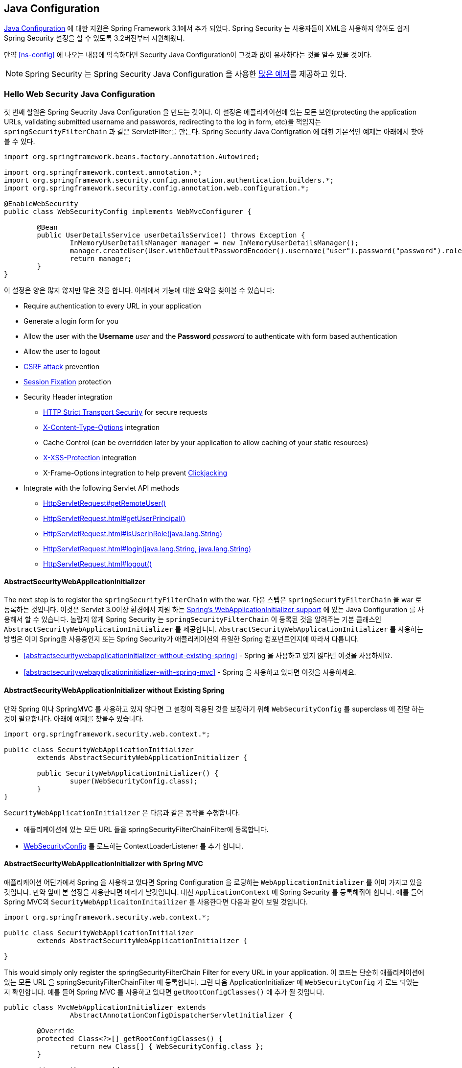 
[[jc]]
== Java Configuration

http://docs.spring.io/spring/docs/3.1.x/spring-framework-reference/html/beans.html#beans-java[Java Configuration] 에 대한 지원은 Spring Framework 3.1에서 추가 되었다.
Spring Security 는 사용자들이 XML을 사용하지 않아도 쉽게 Spring Security 설정을 할 수 있도록 3.2버전부터 지원해왔다.

만약 <<ns-config>> 에 나오는 내용에 익숙하다면 Security Java Configuration이 그것과 많이 유사하다는 것을 알수 있을 것이다.

NOTE: Spring Security 는 Spring Security Java Configuration 을 사용한 https://github.com/spring-projects/spring-security/tree/master/samples/javaconfig[많은 예제]를 제공하고 있다.

=== Hello Web Security Java Configuration

첫 번째 할일은 Spring Seucrity Java Configuration 을 만드는 것이다. 
이 설정은 애플리케이션에 있는 모든 보안(protecting the application URLs, validating submitted username and passwords, redirecting to the log in form, etc)을 책임지는 `springSecurityFilterChain` 과 같은 ServletFilter를 만든다.
Spring Security Java Configration 에 대한 기본적인 예제는 아래에서 찾아볼 수 있다. 

[[jc-hello-wsca]]
[source,java]
----
import org.springframework.beans.factory.annotation.Autowired;

import org.springframework.context.annotation.*;
import org.springframework.security.config.annotation.authentication.builders.*;
import org.springframework.security.config.annotation.web.configuration.*;

@EnableWebSecurity
public class WebSecurityConfig implements WebMvcConfigurer {

	@Bean
	public UserDetailsService userDetailsService() throws Exception {
		InMemoryUserDetailsManager manager = new InMemoryUserDetailsManager();
		manager.createUser(User.withDefaultPasswordEncoder().username("user").password("password").roles("USER").build());
		return manager;
	}
}
----

이 설정은 양은 많지 않지만 많은 것을 합니다.
아래에서 기능에 대한 요약을 찾아볼 수 있습니다:

* Require authentication to every URL in your application
* Generate a login form for you
* Allow the user with the *Username* _user_ and the *Password* _password_ to authenticate with form based authentication
* Allow the user to logout
* http://en.wikipedia.org/wiki/Cross-site_request_forgery[CSRF attack] prevention
* http://en.wikipedia.org/wiki/Session_fixation[Session Fixation] protection
* Security Header integration
** http://en.wikipedia.org/wiki/HTTP_Strict_Transport_Security[HTTP Strict Transport Security] for secure requests
** http://msdn.microsoft.com/en-us/library/ie/gg622941(v=vs.85).aspx[X-Content-Type-Options] integration
** Cache Control (can be overridden later by your application to allow caching of your static resources)
** http://msdn.microsoft.com/en-us/library/dd565647(v=vs.85).aspx[X-XSS-Protection] integration
** X-Frame-Options integration to help prevent http://en.wikipedia.org/wiki/Clickjacking[Clickjacking]
* Integrate with the following Servlet API methods
** http://docs.oracle.com/javaee/6/api/javax/servlet/http/HttpServletRequest.html#getRemoteUser()[HttpServletRequest#getRemoteUser()]
** http://docs.oracle.com/javaee/6/api/javax/servlet/http/HttpServletRequest.html#getUserPrincipal()[HttpServletRequest.html#getUserPrincipal()]
** http://docs.oracle.com/javaee/6/api/javax/servlet/http/HttpServletRequest.html#isUserInRole(java.lang.String)[HttpServletRequest.html#isUserInRole(java.lang.String)]
** http://docs.oracle.com/javaee/6/api/javax/servlet/http/HttpServletRequest.html#login(java.lang.String,%20java.lang.String)[HttpServletRequest.html#login(java.lang.String, java.lang.String)]
** http://docs.oracle.com/javaee/6/api/javax/servlet/http/HttpServletRequest.html#logout()[HttpServletRequest.html#logout()]

==== AbstractSecurityWebApplicationInitializer

The next step is to register the `springSecurityFilterChain` with the war.
다음 스텝은 `springSecurityFilterChain` 을 war 로 등록하는 것입니다.
이것은 Servlet 3.0이상 환경에서 지원 하는  http://docs.spring.io/spring/docs/3.2.x/spring-framework-reference/html/mvc.html#mvc-container-config[Spring's WebApplicationInitializer support] 에 있는 Java Configuration 를 사용해서 할 수 있습니다. 
놀랍지 않게 Spring Security 는 `springSecurityFilterChain` 이 등록된 것을 알려주는 기본 클래스인 `AbstractSecurityWebApplicationInitializer` 를 제공합니다. 
`AbstractSecurityWebApplicationInitializer` 를 사용하는 방법은 이미 Spring을 사용중인지 또는 Spring Security가 애플리케이션의 유일한 Spring 컴포넌트인지에 따라서 다릅니다. 

* <<abstractsecuritywebapplicationinitializer-without-existing-spring>> - Spring 을 사용하고 있지 않다면 이것을 사용하세요.
* <<abstractsecuritywebapplicationinitializer-with-spring-mvc>> - Spring 을 사용하고 있다면 이것을 사용하세요.

==== AbstractSecurityWebApplicationInitializer without Existing Spring

만약 Spring 이나 SpringMVC 를 사용하고 있지 않다면 그 설정이 적용된 것을 보장하기 위해 `WebSecurityConfig` 를 superclass 에 전달 하는 것이 필요합니다.
아래에 예제를 찾을수 있습니다.

[source,java]
----
import org.springframework.security.web.context.*;

public class SecurityWebApplicationInitializer
	extends AbstractSecurityWebApplicationInitializer {

	public SecurityWebApplicationInitializer() {
		super(WebSecurityConfig.class);
	}
}
----

`SecurityWebApplicationInitializer` 은 다음과 같은 동작을 수행합니다.

* 애플리케이션에 있는 모든 URL 들을 springSecurityFilterChainFilter에 등록합니다. 
* <<jc-hello-wsca,WebSecurityConfig>> 를 로드하는 ContextLoaderListener 를 추가 합니다. 

==== AbstractSecurityWebApplicationInitializer with Spring MVC

애플리케이션 어딘가에서 Spring 을 사용하고 있다면 Spring Configuration 을 로딩하는 `WebApplicationInitializer` 를 이미 가지고 있을것입니다.
만약 앞에 본 설정을 사용한다면 에러가 날것입니다. 
대신 `ApplicationContext` 에 Spring Security 를 등록해줘야 합니다. 
예를 들어 Spring MVC의 `SecurityWebApplicaitonInitailizer` 를 사용한다면 다음과 같이 보일 것입니다.

[source,java]
----
import org.springframework.security.web.context.*;

public class SecurityWebApplicationInitializer
	extends AbstractSecurityWebApplicationInitializer {

}
----

This would simply only register the springSecurityFilterChain Filter for every URL in your application.
이 코드는 단순히 애플리케이션에 있는 모든 URL 을 springSecurityFilterChainFilter 에 등록합니다.
그런 다음 ApplicationInitializer 에 `WebSecurityConfig` 가 로드 되었는지 확인합니다. 
예를 들어 Spring MVC 를 사용하고 있다면 `getRootConfigClasses()` 에 추가 될 것입니다.

[[message-web-application-inititializer-java]]
[source,java]
----
public class MvcWebApplicationInitializer extends
		AbstractAnnotationConfigDispatcherServletInitializer {

	@Override
	protected Class<?>[] getRootConfigClasses() {
		return new Class[] { WebSecurityConfig.class };
	}

	// ... other overrides ...
}
----

[[jc-httpsecurity]]
=== HttpSecurity

지금까지 <<jc-hello-wsca,WebSecurityConfig>> 는 사용자를 어떻게 인증하는지에 대한 정보만 담고 있었습니다. 
How does Spring Security know we want to support form based authentication? The reason for this is that the `WebSecurityConfigurerAdapter` provides a default configuration in the `configure(HttpSecurity http)` method that looks like:
Spring Security 모든 사용자에 대해서 인증을 요구한다는 것을 어떻게 알고 있을까요? Spring Security는 우리가 제공하는 폼 기반 인증을 어떻게 알고 있을까요? 
그 이유는 `WebSecurityConfigurerAdapter` 가 제공하는 아래와 같은 `configure(HttpSecurity http)` 메소드에 있는 기본 설정 때문입니다.

[source,java]
----
protected void configure(HttpSecurity http) throws Exception {
	http
		.authorizeRequests()
			.anyRequest().authenticated()
			.and()
		.formLogin()
			.and()
		.httpBasic();
}
----

위에 보이는 기본 설정은 다음과 같습니다. 

* 어플리케이션으로 요청되는 모든 request는 사용자에 대해서 인증을 받아야 한다. 
* 사용자는 폼 을 기반으로한 login 을 이용해서 인증을 받을 수 있다. 
* 사용자는 HTTP 기본 인증으로 인증을 받을 수 있다. 

이 설정은 XML Namespace 설정과 매우 비슷합니다. 

[source,xml]
----
<http>
	<intercept-url pattern="/**" access="authenticated"/>
	<form-login />
	<http-basic />
</http>
----

XML 의 닫는 태그와 동일한 형태의 Java Configuration 은 `and()` 메소드를 사용해서 표현 되며, 이 메소드는 상위 설정을 계속 할수 있도록 해줍니다.
코드를 읽어보면 그 자체가 의미가 통하게 됩니다.
나는 인증된 요청을 설정하고 싶습니다. 그리고 폼 로그인을 설정하고, HTTP 기본 인증을 설정하고 싶습니다.

[[jc-form]]
=== Java Configuration and Form Login
HTML 이나 JSP 파일에 대한 언급이 없었기 때문에 로그인 하라는 메시지가 표시되었을 때 로그인 폼이 어떻게 만들어졌는지 의문이 들었을 것입니다.
Spring Security 의 기본 설정은 로그인 페이지의 URL 을 명시적으로 설정하지 않습니다. 
따라서 Spring Security 는 활성화된 기능들과 로그인 서브밋을 할수 있는 URL에 대한 표준 값들, 로그인 후 사용자가 전송할 기본 대상 URL등을 기반으로 자동으로 로그인 페이지를 생성합니다.

자동으로 만들어진 로그인 페이지는 빠르게 시작하고 실행하기 편하지만 대부분의 어플리케이션들은 그들만의 로그인 페이지를 제공하기를 원할 것입니다.
그걸 위해서 아래와 같이 설정을 수정할 수 있습니다. 

[source,java]
----
protected void configure(HttpSecurity http) throws Exception {
	http
		.authorizeRequests()
			.anyRequest().authenticated()
			.and()
		.formLogin()
			.loginPage("/login") // <1>
			.permitAll();        // <2>
}
----

<1> 로그인 페이지의 특정 위치를 설정합니다.
<2> 로그인 페이지는 모든 사용자들(인증을 받지 않은 사용자들)이 접근할수 있어야 합니다.
`formLogin().permitAll()` 메소드는 form을 기반한 로그인 페이지와 연관된 모든 URL 에 대해서 모든 사용자가 접근할 수 있도록 합니다. 

이 설정을 사용해서 JSP 로 구현된 로그인 페이지에 대한 예제는 아래에서 찾아볼수 있습니다. 

NOTE: 아래 로그인 페이지는 현재 설정을 적용한 것입니다.
일부 기본 값들이 요구사항에 맞지 않다면 쉽게 설정을 수정할 수 있습니다.

[source,html]
----
<c:url value="/login" var="loginUrl"/>
<form action="${loginUrl}" method="post">       <1>
	<c:if test="${param.error != null}">        <2>
		<p>
			Invalid username and password.
		</p>
	</c:if>
	<c:if test="${param.logout != null}">       <3>
		<p>
			You have been logged out.
		</p>
	</c:if>
	<p>
		<label for="username">Username</label>
		<input type="text" id="username" name="username"/>	<4>
	</p>
	<p>
		<label for="password">Password</label>
		<input type="password" id="password" name="password"/>	<5>
	</p>
	<input type="hidden"                        <6>
		name="${_csrf.parameterName}"
		value="${_csrf.token}"/>
	<button type="submit" class="btn">Log in</button>
</form>
----

<1> `/login` URL 의 POST 메소드는 사용자 인증을 시도 합니다.
<2> 쿼리 파라메터에 `error` 가 있을 경우 인증은 실패 합니다.
<3> 쿼리 파라메터로 `logout` 이 있을 사용자는 성공적으로 로그 아웃이 됩니다.
<4> 사용자명은 HTTP 파라메터에 __username__ 이라는 이름으로 존재해야만 합니다. 
<5> 패스워드는 HTTP 파라메터에 __password__ 이라는 이름으로 존재해야만 합니다.
<6> 우리는 <<csrf-include-csrf-token>> 을 제공하고 있으며 좀 더 알기를 원한다면 <<csrf>> 섹션을 읽어봐야 합니다. 

[[jc-authorize-requests]]
=== Authorize Requests
예제에서는 오직 인증된 사용자만 필요하며 애플리케이션의 모든 URL 에 대해서 그렇게 하도록 처리했습니. 
`http.authorizeRequests()` 메소드에 여러 개의 하위 메소드를 추가해서 URL 에 대한 사용자 정의 요구사항을 지정할 수 있습니다. 

예시

[source,java]
----
protected void configure(HttpSecurity http) throws Exception {
	http
		.authorizeRequests()                                                                <1>
			.antMatchers("/resources/**", "/signup", "/about").permitAll()                  <2>
			.antMatchers("/admin/**").hasRole("ADMIN")                                      <3>
			.antMatchers("/db/**").access("hasRole('ADMIN') and hasRole('DBA')")            <4>
			.anyRequest().authenticated()                                                   <5>
			.and()
		// ...
		.formLogin();
}
----

<1> `http.authorizeRequests()` 메소드에 여러개의 하위 메소드들이 있는데 각가의 matcher 들은 우리가 정의한 순서대로 고려됩니다.
<2> 우리는 모든 사용자가 접근할수 있는 다양한 URL 패턴을 지정했습니다. 특별히, 모든 사용자는 "/resources/", "/signup", "/about" 로 시작하는 URL 에 접근할 수 있습니다. 
<3> "/admin/" 로 시작되는 모든 URL 은 "ROLE_ADMIN" 권한을 가지고 있는 사용자로 제한 됩니다. `hasRole` 메소드를 사용했기 때문에 접두어인 "ROLE_" 을 붙일 필요가 없습니다.
<4> "/db/" 로 시작되는 모든 URL 은 "ROLE_ADMIN" 과  "ROLE_DBA" 권한을 가지고 있는 사용자로 제한 됩니다. `hasRole` 메소드를 사용했기 때문에 접두어인 "ROLE_" 을 붙일 필요가 없습니다.
<5> 아직 일치하지 않는 모든 URL 에 대해서는 사용자 인증만 필요합니다.

[[jc-logout]]
=== Handling Logouts

`{security-api-url}org/springframework/security/config/annotation/web/configuration/WebSecurityConfigurerAdapter.html[WebSecurityConfigurerAdapter]` 을 사용하면 로그아웃 기능이 자동으로 적용된다.
기본적으로 사용자가 `/logout` 에 접속하면 사용자가 로그아옷 됩니다.

- HTTP 세션을 무효화 합니다.
- 설정 되어있는 모든 RememberMe 인증이 삭제됩니다.
- `SecurityContextHolder` 를 삭제합니다.
- `/login?logout` 으로 리다이렉트 합니다.

Similar to configuring login capabilities, however, you also have various options to further customize your logout requirements:
로그인 기능과 마찬가지로, 로그아웃에 대한 요구사항을 추가하여 사용자 정의 할수 있는 다양한 옵션들이 있습니다.

[source,java]
----
protected void configure(HttpSecurity http) throws Exception {
	http
		.logout()                                                                <1>
			.logoutUrl("/my/logout")                                                 <2>
			.logoutSuccessUrl("/my/index")                                           <3>
			.logoutSuccessHandler(logoutSuccessHandler)                              <4>
			.invalidateHttpSession(true)                                             <5>
			.addLogoutHandler(logoutHandler)                                         <6>
			.deleteCookies(cookieNamesToClear)                                       <7>
			.and()
		...
}
----

<1> 로그 아웃 기능을 제공합니다. 이것은 `WebSecurityConfigurerAdapter` 를 사용하면 자동으로 적용됩니다.
<2> 이 URL 로 요청이 오게 되면 로그 아웃이 됩니다. (기본 URL 은 `/logout` 입니다.) 만약 CSRF 보호기능을 사용한다면, 반드시 POST 로 요청이 되어야 합니다. 좀더 자세한 내용은 {security-api-url}org/springframework/security/config/annotation/web/configurers/LogoutConfigurer.html#logoutUrl-java.lang.String-[JavaDoc] 을 참고하세요.
<3> 로그아웃이 되면 이 URL 로 리다이렉트 됩니다. 기본 URL 은 `/login?logout` 입니다.
좀더 자세한 내용은 {security-api-url}org/springframework/security/config/annotation/web/configurers/LogoutConfigurer.html#logoutSuccessUrl-java.lang.String-[JavaDoc] 을 참고하세요.
<4> 커스텀 `LogoutSuccessHandler` 를 정의해 보겠습니다. 만약 이렇게 정의 된다면 `logoutSuccessUrl()` 은 무시됩니다.
좀더 자세한 내용은 {security-api-url}org/springframework/security/config/annotation/web/configurers/LogoutConfigurer.html#logoutSuccessHandler-org.springframework.security.web.authentication.logout.LogoutSuccessHandler-[JavaDoc] 을 참고하세요.
<5> 로그아웃 할 때 `HttpSession` 을 무효화 할지 여부를 지정합니다. 기본 값은 *true* 입니다. `SecurityContextLogoutHandler` 를 커버 아래 설정합니다.
좀더 자세한 내용은 {security-api-url}org/springframework/security/config/annotation/web/configurers/LogoutConfigurer.html#invalidateHttpSession-boolean-[JavaDoc] 을 참고하세요.
<6> `LogoutHandler` 를 추가합니다. 기본적으로 `SecurityContextLogoutHandler` 는  마지막 `LogoutHandler` 로 추가 됩니다.
<7> 정상적으로 로그아웃이 될 경우 삭제할 쿠키 이름을 지정할 수 있습니다. 이것은 `CookieClearingLogoutHandler` 명시적으로 추가하는 가장 간편한 방법입니다.

[NOTE]
====
물론 로그아웃도 XML 네임 스페이스 형태로 설정할 수 있습니다. 
좀더 자세한 사항은 Spring Security XML Namespace 섹션에 있는 <<nsa-logout, logout element>> 문서를 참고하시기 바랍니다.
====

Generally, in order to customize logout functionality, you can add
`{security-api-url}org/springframework/security/web/authentication/logout/LogoutHandler.html[LogoutHandler]`
and/or
`{security-api-url}org/springframework/security/web/authentication/logout/LogoutSuccessHandler.html[LogoutSuccessHandler]`
implementations.
일반적으로 로그아웃을 커스터마이즈 하려면
For many common scenarios, these handlers are applied under the
covers when using the fluent API.

[[jc-logout-handler]]
==== LogoutHandler

Generally, `{security-api-url}org/springframework/security/web/authentication/logout/LogoutHandler.html[LogoutHandler]`
implementations indicate classes that are able to participate in logout handling.
They are expected to be invoked to perform necessary clean-up.
As such they should
not throw exceptions.
Various implementations are provided:

- {security-api-url}org/springframework/security/web/authentication/rememberme/PersistentTokenBasedRememberMeServices.html[PersistentTokenBasedRememberMeServices]
- {security-api-url}org/springframework/security/web/authentication/rememberme/TokenBasedRememberMeServices.html[TokenBasedRememberMeServices]
- {security-api-url}org/springframework/security/web/authentication/logout/CookieClearingLogoutHandler.html[CookieClearingLogoutHandler]
- {security-api-url}org/springframework/security/web/csrf/CsrfLogoutHandler.html[CsrfLogoutHandler]
- {security-api-url}org/springframework/security/web/authentication/logout/SecurityContextLogoutHandler.html[SecurityContextLogoutHandler]

Please see <<remember-me-impls>> for details.

Instead of providing `LogoutHandler` implementations directly, the fluent API also provides shortcuts that provide the respective `LogoutHandler` implementations under the covers.
E.g. `deleteCookies()` allows specifying the names of one or more cookies to be removed on logout success.
This is a shortcut compared to adding a `CookieClearingLogoutHandler`.

[[jc-logout-success-handler]]
==== LogoutSuccessHandler

The `LogoutSuccessHandler` is called after a successful logout by the `LogoutFilter`, to handle e.g.
redirection or forwarding to the appropriate destination.
Note that the interface is almost the same as the `LogoutHandler` but may raise an exception.

The following implementations are provided:

- {security-api-url}org/springframework/security/web/authentication/logout/SimpleUrlLogoutSuccessHandler.html[SimpleUrlLogoutSuccessHandler]
- HttpStatusReturningLogoutSuccessHandler

As mentioned above, you don't need to specify the `SimpleUrlLogoutSuccessHandler` directly.
Instead, the fluent API provides a shortcut by setting the `logoutSuccessUrl()`.
This will setup the `SimpleUrlLogoutSuccessHandler` under the covers.
The provided URL will be redirected to after a logout has occurred.
The default is `/login?logout`.

The `HttpStatusReturningLogoutSuccessHandler` can be interesting in REST API type scenarios.
Instead of redirecting to a URL upon the successful logout, this `LogoutSuccessHandler` allows you to provide a plain HTTP status code to be returned.
If not configured a status code 200 will be returned by default.

[[jc-logout-references]]
==== Further Logout-Related References

- <<ns-logout, Logout Handling>>
- <<test-logout, Testing Logout>>
- <<servletapi-logout, HttpServletRequest.logout()>>
- <<remember-me-impls>>
- <<csrf-logout, Logging Out>> in section CSRF Caveats
- Section <<cas-singlelogout, Single Logout>> (CAS protocol)
- Documentation for the <<nsa-logout, logout element>> in the Spring Security XML Namespace section

[[jc-webflux]]
=== WebFlux Security

Spring Security's WebFlux support relies on a `WebFilter` and works the same for Spring WebFlux and Spring WebFlux.Fn.
You can find a few sample applications that demonstrate the code below:

* Hello WebFlux {gh-samples-url}/javaconfig/hellowebflux[hellowebflux]
* Hello WebFlux.Fn {gh-samples-url}/javaconfig/hellowebfluxfn[hellowebfluxfn]
* Hello WebFlux Method {gh-samples-url}/javaconfig/hellowebflux-method[hellowebflux-method]


==== Minimal WebFlux Security Configuration

You can find a minimal WebFlux Security configuration below:

[source,java]
-----
@EnableWebFluxSecurity
public class HelloWebfluxSecurityConfig {

	@Bean
	public MapReactiveUserDetailsService userDetailsService() {
		UserDetails user = User.withDefaultPasswordEncoder()
			.username("user")
			.password("user")
			.roles("USER")
			.build();
		return new MapReactiveUserDetailsService(user);
	}
}
-----

This configuration provides form and http basic authentication, sets up authorization to require an authenticated user for accessing any page, sets up a default log in page and a default log out page, sets up security related HTTP headers, CSRF protection, and more.

==== Explicit WebFlux Security Configuration

You can find an explicit version of the minimal WebFlux Security configuration below:

[source,java]
-----
@EnableWebFluxSecurity
public class HelloWebfluxSecurityConfig {

	@Bean
	public MapReactiveUserDetailsService userDetailsService() {
		UserDetails user = User.withDefaultPasswordEncoder()
			.username("user")
			.password("user")
			.roles("USER")
			.build();
		return new MapReactiveUserDetailsService(user);
	}

	@Bean
	public SecurityWebFilterChain springSecurityFilterChain(ServerHttpSecurity http) {
		http
			.authorizeExchange()
				.anyExchange().authenticated()
				.and()
			.httpBasic().and()
			.formLogin();
		return http.build();
	}
}
-----

This configuration explicitly sets up all the same things as our minimal configuration.
From here you can easily make the changes to the defaults.

[[jc-oauth2login]]
=== OAuth 2.0 Login

The OAuth 2.0 Login feature provides an application with the capability to have users log in to the application by using their existing account at an OAuth 2.0 Provider (e.g.
GitHub) or OpenID Connect 1.0 Provider (such as Google).
OAuth 2.0 Login implements the use cases: "Login with Google" or "Login with GitHub".

NOTE: OAuth 2.0 Login is implemented by using the *Authorization Code Grant*, as specified in the https://tools.ietf.org/html/rfc6749#section-4.1[OAuth 2.0 Authorization Framework] and http://openid.net/specs/openid-connect-core-1_0.html#CodeFlowAuth[OpenID Connect Core 1.0].

[[jc-oauth2login-sample-boot]]
==== Spring Boot 2.0 Sample

Spring Boot 2.0 brings full auto-configuration capabilities for OAuth 2.0 Login.

This section shows how to configure the {gh-samples-url}/boot/oauth2login[*OAuth 2.0 Login sample*] using _Google_ as the _Authentication Provider_ and covers the following topics:

* <<jc-oauth2login-sample-initial-setup,Initial setup>>
* <<jc-oauth2login-sample-redirect-uri,Setting the redirect URI>>
* <<jc-oauth2login-sample-application-config,Configure `application.yml`>>
* <<jc-oauth2login-sample-boot-application,Boot up the application>>


[[jc-oauth2login-sample-initial-setup]]
===== Initial setup

To use Google's OAuth 2.0 authentication system for login, you must set up a project in the Google API Console to obtain OAuth 2.0 credentials.

NOTE: https://developers.google.com/identity/protocols/OpenIDConnect[Google's OAuth 2.0 implementation] for authentication conforms to the  http://openid.net/connect/[OpenID Connect 1.0] specification and is http://openid.net/certification/[OpenID Certified].

Follow the instructions on the https://developers.google.com/identity/protocols/OpenIDConnect[OpenID Connect] page, starting in the section, "Setting up OAuth 2.0".

After completing the "Obtain OAuth 2.0 credentials" instructions, you should have a new OAuth Client with credentials consisting of a Client ID and a Client Secret.

[[jc-oauth2login-sample-redirect-uri]]
===== Setting the redirect URI

The redirect URI is the path in the application that the end-user's user-agent is redirected back to after they have authenticated with Google and have granted access to the OAuth Client _(<<jc-oauth2login-sample-initial-setup,created in the previous step>>)_ on the Consent page.

In the "Set a redirect URI" sub-section, ensure that the *Authorized redirect URIs* field is set to `http://localhost:8080/login/oauth2/code/google`.

TIP: The default redirect URI template is `{baseUrl}/login/oauth2/code/{registrationId}`.
The *_registrationId_* is a unique identifier for the <<jc-oauth2login-client-registration,ClientRegistration>>.

[[jc-oauth2login-sample-application-config]]
===== Configure `application.yml`

Now that you have a new OAuth Client with Google, you need to configure the application to use the OAuth Client for the _authentication flow_.
To do so:

. Go to `application.yml` and set the following configuration:
+
[source,yaml]
----
spring:
  security:
    oauth2:
      client:
        registration:	<1>
          google:	<2>
            client-id: google-client-id
            client-secret: google-client-secret
----
+
.OAuth Client properties
====
<1> `spring.security.oauth2.client.registration` is the base property prefix for OAuth Client properties.
<2> Following the base property prefix is the ID for the <<jc-oauth2login-client-registration,ClientRegistration>>, such as google.
====

. Replace the values in the `client-id` and `client-secret` property with the OAuth 2.0 credentials you created earlier.


[[jc-oauth2login-sample-boot-application]]
===== Boot up the application

Launch the Spring Boot 2.0 sample and go to `http://localhost:8080`.
You are then redirected to the default _auto-generated_ login page, which displays a link for Google.

Click on the Google link, and you are then redirected to Google for authentication.

After authenticating with your Google account credentials, the next page presented to you is the Consent screen.
The Consent screen asks you to either allow or deny access to the OAuth Client you created earlier.
Click *Allow* to authorize the OAuth Client to access your email address and basic profile information.

At this point, the OAuth Client retrieves your email address and basic profile information from the http://openid.net/specs/openid-connect-core-1_0.html#UserInfo[UserInfo Endpoint] and establishes an authenticated session.

[[jc-oauth2login-client-registration]]
==== ClientRegistration

`ClientRegistration` is a representation of a client registered with an OAuth 2.0 or OpenID Connect 1.0 Provider.

A client registration holds information, such as client id, client secret,
authorization grant type, redirect URI, scope(s), authorization URI, token URI, and other details.

`ClientRegistration` and its properties are defined as follows:

[source,java]
----
public final class ClientRegistration {
	private String registrationId;	<1>
	private String clientId;	<2>
	private String clientSecret;	<3>
	private ClientAuthenticationMethod clientAuthenticationMethod;	<4>
	private AuthorizationGrantType authorizationGrantType;	<5>
	private String redirectUriTemplate;	<6>
	private Set<String> scopes;	<7>
	private ProviderDetails providerDetails;
	private String clientName;	<8>

	public class ProviderDetails {
		private String authorizationUri;	<9>
		private String tokenUri;	<10>
		private UserInfoEndpoint userInfoEndpoint;
		private String jwkSetUri;	<11>

		public class UserInfoEndpoint {
			private String uri;	<12>
			private String userNameAttributeName;	<13>

		}
	}
}
----
<1> `registrationId`: The ID that uniquely identifies the `ClientRegistration`.
<2> `clientId`: The client identifier.
<3> `clientSecret`: The client secret.
<4> `clientAuthenticationMethod`: The method used to authenticate the Client with the Provider.
The supported values are *basic* and *post*.
<5> `authorizationGrantType`: The OAuth 2.0 Authorization Framework defines four https://tools.ietf.org/html/rfc6749#section-1.3[Authorization Grant] types.
 The supported values are authorization_code and implicit.
<6> `redirectUriTemplate`: The client's registered redirect URI that the _Authorization Server_ redirects the end-user's user-agent
 to after the end-user has authenticated and authorized access to the client.
 The default redirect URI template is `{baseUrl}/login/oauth2/code/{registrationId}`, which supports URI template variables.
<7> `scopes`: The scope(s) requested by the client during the Authorization Request flow, such as openid, email, or profile.
<8> `clientName`: A descriptive name used for the client.
The name may be used in certain scenarios, such as when displaying the name of the client in the auto-generated login page.
<9> `authorizationUri`: The Authorization Endpoint URI for the Authorization Server.
<10> `tokenUri`: The Token Endpoint URI for the Authorization Server.
<11> `jwkSetUri`: The URI used to retrieve the https://tools.ietf.org/html/rfc7517[JSON Web Key (JWK)] Set from the Authorization Server,
 which contains the cryptographic key(s) used to verify the https://tools.ietf.org/html/rfc7515[JSON Web Signature (JWS)] of the ID Token and optionally the UserInfo Response.
<12> `(userInfoEndpoint)uri`: The UserInfo Endpoint URI used to access the claims/attributes of the authenticated end-user.
<13> `userNameAttributeName`: The name of the attribute returned in the UserInfo Response that references the Name or Identifier of the end-user.

[[jc-oauth2login-boot-property-mappings]]
==== Spring Boot 2.0 Property Mappings

The following table outlines the mapping of the Spring Boot 2.0 OAuth Client properties to the `ClientRegistration` properties.

|===
|Spring Boot 2.0 |ClientRegistration

|`spring.security.oauth2.client.registration._[registrationId]_`
|`registrationId`

|`spring.security.oauth2.client.registration._[registrationId]_.client-id`
|`clientId`

|`spring.security.oauth2.client.registration._[registrationId]_.client-secret`
|`clientSecret`

|`spring.security.oauth2.client.registration._[registrationId]_.client-authentication-method`
|`clientAuthenticationMethod`

|`spring.security.oauth2.client.registration._[registrationId]_.authorization-grant-type`
|`authorizationGrantType`

|`spring.security.oauth2.client.registration._[registrationId]_.redirect-uri-template`
|`redirectUriTemplate`

|`spring.security.oauth2.client.registration._[registrationId]_.scope`
|`scopes`

|`spring.security.oauth2.client.registration._[registrationId]_.client-name`
|`clientName`

|`spring.security.oauth2.client.provider._[providerId]_.authorization-uri`
|`providerDetails.authorizationUri`

|`spring.security.oauth2.client.provider._[providerId]_.token-uri`
|`providerDetails.tokenUri`

|`spring.security.oauth2.client.provider._[providerId]_.jwk-set-uri`
|`providerDetails.jwkSetUri`

|`spring.security.oauth2.client.provider._[providerId]_.user-info-uri`
|`providerDetails.userInfoEndpoint.uri`

|`spring.security.oauth2.client.provider._[providerId]_.userNameAttribute`
|`providerDetails.userInfoEndpoint.userNameAttributeName`
|===

[[jc-oauth2login-client-registration-repo]]
==== ClientRegistrationRepository

The `ClientRegistrationRepository` serves as a repository for OAuth 2.0 / OpenID Connect 1.0 `ClientRegistration`(s).

[NOTE]
Client registration information is ultimately stored and owned by the associated Authorization Server.
This repository provides the ability to retrieve a sub-set of the primary client registration information,
which is stored with the Authorization Server.

Spring Boot 2.0 auto-configuration binds each of the properties under `spring.security.oauth2.client.registration._[registrationId]_`
to an instance of `ClientRegistration` and then composes each of the `ClientRegistration` instance(s) within a `ClientRegistrationRepository`.

[NOTE]
The default implementation of `ClientRegistrationRepository` is `InMemoryClientRegistrationRepository`.

The auto-configuration also registers the `ClientRegistrationRepository` as a `@Bean` in the `ApplicationContext`
so that it is available for dependency-injection, if needed by the application.

The following listing shows an example:

[source,java]
----
@Controller
public class OAuth2LoginController {

	@Autowired
	private ClientRegistrationRepository clientRegistrationRepository;

	@RequestMapping("/")
	public String index() {
		ClientRegistration googleRegistration =
			this.clientRegistrationRepository.findByRegistrationId("google");

		...

		return "index";
	}
}
----

[[jc-oauth2login-common-oauth2-provider]]
==== CommonOAuth2Provider

`CommonOAuth2Provider` pre-defines a set of default client properties for a number of well known providers: Google, GitHub, Facebook, and Okta.

For example, the `authorization-uri`, `token-uri`, and `user-info-uri` do not change often for a Provider.
Therefore, it makes sense to provide default values in order to reduce the required configuration.

As demonstrated previously, when we <<jc-oauth2login-sample-application-config,configured a Google client>>, only the `client-id` and `client-secret` properties are required.

The following listing shows an example:

[source,yaml]
----
spring:
  security:
    oauth2:
      client:
        registration:
          google:
            client-id: google-client-id
            client-secret: google-client-secret
----

[TIP]
The auto-defaulting of client properties works seamlessly here because the `registrationId` (`google`) matches the `GOOGLE` `enum` (case-insensitive) in `CommonOAuth2Provider`.

For cases where you may want to specify a different `registrationId`, such as `google-login`,
you can still leverage auto-defaulting of client properties by configuring the `provider` property.

The following listing shows an example:

[source,yaml]
----
spring:
  security:
    oauth2:
      client:
        registration:
          google-login:	<1>
            provider: google	<2>
            client-id: google-client-id
            client-secret: google-client-secret
----
<1> The `registrationId` is set to `google-login`.
<2> The `provider` property is set to `google`, which will leverage the auto-defaulting of client properties set in `CommonOAuth2Provider.GOOGLE.getBuilder()`.

[[jc-oauth2login-custom-provider-properties]]
==== Configuring Custom Provider Properties

There are some OAuth 2.0 Providers that support multi-tenancy, which results in different protocol endpoints for each tenant (or sub-domain).

For example, an OAuth Client registered with Okta is assigned to a specific sub-domain and have their own protocol endpoints.

For these cases, Spring Boot 2.0 provides the following base property for configuring custom provider properties: `spring.security.oauth2.client.provider._[providerId]_`.

The following listing shows an example:

[source,yaml]
----
spring:
  security:
    oauth2:
      client:
        registration:
          okta:
            client-id: okta-client-id
            client-secret: okta-client-secret
        provider:
          okta:	<1>
            authorization-uri: https://your-subdomain.oktapreview.com/oauth2/v1/authorize
            token-uri: https://your-subdomain.oktapreview.com/oauth2/v1/token
            user-info-uri: https://your-subdomain.oktapreview.com/oauth2/v1/userinfo
            user-name-attribute: sub
            jwk-set-uri: https://your-subdomain.oktapreview.com/oauth2/v1/keys
----

<1> The base property (`spring.security.oauth2.client.provider.okta`) allows for custom configuration of protocol endpoint locations.

[[jc-oauth2login-override-boot-autoconfig]]
==== Overriding Spring Boot 2.0 Auto-configuration

The Spring Boot 2.0 Auto-configuration class for OAuth Client support is `OAuth2ClientAutoConfiguration`.

It performs the following tasks:

* Registers a `ClientRegistrationRepository` `@Bean` composed of `ClientRegistration`(s) from the configured OAuth Client properties.
* Provides a `WebSecurityConfigurerAdapter` `@Configuration` and enables OAuth 2.0 Login through `httpSecurity.oauth2Login()`.

If you need to override the auto-configuration based on your specific requirements, you may do so in the following ways:

* <<jc-oauth2login-register-clientregistrationrepository-bean,Register a `ClientRegistrationRepository` `@Bean`>>
* <<jc-oauth2login-provide-websecurityconfigureradapter,Provide a `WebSecurityConfigurerAdapter`>>
* <<jc-oauth2login-completely-override-autoconfiguration,Completely Override the Auto-configuration>>


[[jc-oauth2login-register-clientregistrationrepository-bean]]
===== Register a `ClientRegistrationRepository` `@Bean`

The following example shows how to register a `ClientRegistrationRepository` `@Bean`:

[source,java]
----
@Configuration
public class OAuth2LoginConfig {

	@Bean
	public ClientRegistrationRepository clientRegistrationRepository() {
		return new InMemoryClientRegistrationRepository(this.googleClientRegistration());
	}

	private ClientRegistration googleClientRegistration() {
		return ClientRegistration.withRegistrationId("google")
			.clientId("google-client-id")
			.clientSecret("google-client-secret")
			.clientAuthenticationMethod(ClientAuthenticationMethod.BASIC)
			.authorizationGrantType(AuthorizationGrantType.AUTHORIZATION_CODE)
			.redirectUriTemplate("{baseUrl}/login/oauth2/code/{registrationId}")
			.scope("openid", "profile", "email", "address", "phone")
			.authorizationUri("https://accounts.google.com/o/oauth2/v2/auth")
			.tokenUri("https://www.googleapis.com/oauth2/v4/token")
			.userInfoUri("https://www.googleapis.com/oauth2/v3/userinfo")
			.userNameAttributeName(IdTokenClaimNames.SUB)
			.jwkSetUri("https://www.googleapis.com/oauth2/v3/certs")
			.clientName("Google")
			.build();
	}
}
----


[[jc-oauth2login-provide-websecurityconfigureradapter]]
===== Provide a `WebSecurityConfigurerAdapter`

The following example shows how to provide a `WebSecurityConfigurerAdapter` with `@EnableWebSecurity` and enable OAuth 2.0 login through `httpSecurity.oauth2Login()`:

[source,java]
----
@EnableWebSecurity
public class OAuth2LoginSecurityConfig extends WebSecurityConfigurerAdapter {

	@Override
	protected void configure(HttpSecurity http) throws Exception {
		http
			.authorizeRequests()
				.anyRequest().authenticated()
				.and()
			.oauth2Login();
	}
}
----


[[jc-oauth2login-completely-override-autoconfiguration]]
===== Completely Override the Auto-configuration

The following example shows how to completely override the auto-configuration by both registering a `ClientRegistrationRepository` `@Bean` and providing a `WebSecurityConfigurerAdapter`, both of which were described in the two preceding sections.

[source,java]
----
@Configuration
public class OAuth2LoginConfig {

	@EnableWebSecurity
	public static class OAuth2LoginSecurityConfig extends WebSecurityConfigurerAdapter {

		@Override
		protected void configure(HttpSecurity http) throws Exception {
			http
				.authorizeRequests()
					.anyRequest().authenticated()
					.and()
				.oauth2Login();
		}
	}

	@Bean
	public ClientRegistrationRepository clientRegistrationRepository() {
		return new InMemoryClientRegistrationRepository(this.googleClientRegistration());
	}

	private ClientRegistration googleClientRegistration() {
		return ClientRegistration.withRegistrationId("google")
			.clientId("google-client-id")
			.clientSecret("google-client-secret")
			.clientAuthenticationMethod(ClientAuthenticationMethod.BASIC)
			.authorizationGrantType(AuthorizationGrantType.AUTHORIZATION_CODE)
			.redirectUriTemplate("{baseUrl}/login/oauth2/code/{registrationId}")
			.scope("openid", "profile", "email", "address", "phone")
			.authorizationUri("https://accounts.google.com/o/oauth2/v2/auth")
			.tokenUri("https://www.googleapis.com/oauth2/v4/token")
			.userInfoUri("https://www.googleapis.com/oauth2/v3/userinfo")
			.userNameAttributeName(IdTokenClaimNames.SUB)
			.jwkSetUri("https://www.googleapis.com/oauth2/v3/certs")
			.clientName("Google")
			.build();
	}
}
----

[[jc-oauth2login-javaconfig-wo-boot]]
==== Java Configuration without Spring Boot 2.0

If you are not able to use Spring Boot 2.0 and would like to configure one of the pre-defined providers in `CommonOAuth2Provider` (for example, Google), apply the following configuration:

[source,java]
----
@Configuration
public class OAuth2LoginConfig {

	@EnableWebSecurity
	public static class OAuth2LoginSecurityConfig extends WebSecurityConfigurerAdapter {

		@Override
		protected void configure(HttpSecurity http) throws Exception {
			http
				.authorizeRequests()
					.anyRequest().authenticated()
					.and()
				.oauth2Login();
		}
	}

	@Bean
	public ClientRegistrationRepository clientRegistrationRepository() {
		return new InMemoryClientRegistrationRepository(this.googleClientRegistration());
	}

	@Bean
	public OAuth2AuthorizedClientService authorizedClientService() {
		return new InMemoryOAuth2AuthorizedClientService(this.clientRegistrationRepository());
	}

	private ClientRegistration googleClientRegistration() {
		return CommonOAuth2Provider.GOOGLE.getBuilder("google")
			.clientId("google-client-id")
			.clientSecret("google-client-secret")
			.build();
	}
}
----

[[jc-oauth2login-authorized-client]]
==== OAuth2AuthorizedClient / OAuth2AuthorizedClientService

`OAuth2AuthorizedClient` is a representation of an Authorized Client.
A client is considered to be authorized when the end-user (Resource Owner) has granted authorization to the client to access its protected resources.

`OAuth2AuthorizedClient` serves the purpose of associating an `OAuth2AccessToken` to a `ClientRegistration` (client) and resource owner, who is the `Principal` end-user that granted the authorization.

The primary role of the `OAuth2AuthorizedClientService` is to manage `OAuth2AuthorizedClient` instances.
From a developer perspective, it provides the capability to lookup an `OAuth2AccessToken` associated with a client so that it may be used to initiate a request to a resource server.

[NOTE]
Spring Boot 2.0 Auto-configuration registers an `OAuth2AuthorizedClientService` `@Bean` in the `ApplicationContext`.

The developer may also register an `OAuth2AuthorizedClientService` `@Bean` in the `ApplicationContext` (overriding Spring Boot 2.0 Auto-configuration) in order to have the ability to lookup an `OAuth2AccessToken` associated with a specific `ClientRegistration` (client).

The following listing shows an example:

[source,java]
----
@Controller
public class OAuth2LoginController {

	@Autowired
	private OAuth2AuthorizedClientService authorizedClientService;

	@RequestMapping("/userinfo")
	public String userinfo(OAuth2AuthenticationToken authentication) {
		// authentication.getAuthorizedClientRegistrationId() returns the
		// registrationId of the Client that was authorized during the Login flow
		OAuth2AuthorizedClient authorizedClient =
			this.authorizedClientService.loadAuthorizedClient(
				authentication.getAuthorizedClientRegistrationId(),
				authentication.getName());

		OAuth2AccessToken accessToken = authorizedClient.getAccessToken();

		...

		return "userinfo";
	}
}
----


[[jc-oauth2login-resources]]
==== Additional Resources

The following additional resources describe advanced configuration options:

* <<oauth2login-advanced-login-page, OAuth 2.0 Login Page>>
* Authorization Endpoint:
** <<oauth2login-advanced-authorization-request-repository, AuthorizationRequestRepository>>
* <<oauth2login-advanced-redirection-endpoint, Redirection Endpoint>>
* Token Endpoint:
** <<oauth2login-advanced-token-client, OAuth2AccessTokenResponseClient>>
* UserInfo Endpoint:
** <<oauth2login-advanced-map-authorities, Mapping User Authorities>>
** <<oauth2login-advanced-custom-user, Configuring a Custom OAuth2User>>
** <<oauth2login-advanced-oauth2-user-service, OAuth 2.0 UserService>>
** <<oauth2login-advanced-oidc-user-service, OpenID Connect 1.0 UserService>>

[[jc-authentication]]
=== Authentication

Thus far we have only taken a look at the most basic authentication configuration.
Let's take a look at a few slightly more advanced options for configuring authentication.

[[jc-authentication-inmemory]]
==== In-Memory Authentication

We have already seen an example of configuring in-memory authentication for a single user.
Below is an example to configure multiple users:

[source,java]
----
@Bean
public UserDetailsService userDetailsService() throws Exception {
	// ensure the passwords are encoded properly
	UserBuilder users = User.withDefaultPasswordEncoder();
	InMemoryUserDetailsManager manager = new InMemoryUserDetailsManager();
	manager.createUser(users.username("user").password("password").roles("USER").build());
	manager.createUser(users.username("admin").password("password").roles("USER","ADMIN").build());
	return manager;
}
----

[[jc-authentication-jdbc]]
==== JDBC Authentication

You can find the updates to support JDBC based authentication.
The example below assumes that you have already defined a `DataSource` within your application.
The https://github.com/spring-projects/spring-security/tree/master/samples/javaconfig/jdbc[jdbc-javaconfig] sample provides a complete example of using JDBC based authentication.

[source,java]
----
@Autowired
private DataSource dataSource;

@Autowired
public void configureGlobal(AuthenticationManagerBuilder auth) throws Exception {
	// ensure the passwords are encoded properly
	UserBuilder users = User.withDefaultPasswordEncoder();
	auth
		.jdbcAuthentication()
			.dataSource(dataSource)
			.withDefaultSchema()
			.withUser(users.username("user").password("password").roles("USER"))
			.withUser(users.username("admin").password("password").roles("USER","ADMIN"));
}
----

==== LDAP Authentication

You can find the updates to support LDAP based authentication.
The https://github.com/spring-projects/spring-security/tree/master/samples/javaconfig/ldap[ldap-javaconfig] sample provides a complete example of using LDAP based authentication.

[source,java]
----
@Autowired
private DataSource dataSource;

@Autowired
public void configureGlobal(AuthenticationManagerBuilder auth) throws Exception {
	auth
		.ldapAuthentication()
			.userDnPatterns("uid={0},ou=people")
			.groupSearchBase("ou=groups");
}
----

The example above uses the following LDIF and an embedded Apache DS LDAP instance.

.users.ldif
----
dn: ou=groups,dc=springframework,dc=org
objectclass: top
objectclass: organizationalUnit
ou: groups

dn: ou=people,dc=springframework,dc=org
objectclass: top
objectclass: organizationalUnit
ou: people

dn: uid=admin,ou=people,dc=springframework,dc=org
objectclass: top
objectclass: person
objectclass: organizationalPerson
objectclass: inetOrgPerson
cn: Rod Johnson
sn: Johnson
uid: admin
userPassword: password

dn: uid=user,ou=people,dc=springframework,dc=org
objectclass: top
objectclass: person
objectclass: organizationalPerson
objectclass: inetOrgPerson
cn: Dianne Emu
sn: Emu
uid: user
userPassword: password

dn: cn=user,ou=groups,dc=springframework,dc=org
objectclass: top
objectclass: groupOfNames
cn: user
uniqueMember: uid=admin,ou=people,dc=springframework,dc=org
uniqueMember: uid=user,ou=people,dc=springframework,dc=org

dn: cn=admin,ou=groups,dc=springframework,dc=org
objectclass: top
objectclass: groupOfNames
cn: admin
uniqueMember: uid=admin,ou=people,dc=springframework,dc=org
----

[[jc-authentication-authenticationprovider]]
==== AuthenticationProvider

You can define custom authentication by exposing a custom `AuthenticationProvider` as a bean.
For example, the following will customize authentication assuming that `SpringAuthenticationProvider` implements `AuthenticationProvider`:

NOTE: This is only used if the `AuthenticationManagerBuilder` has not been populated

[source,java]
----
@Bean
public SpringAuthenticationProvider springAuthenticationProvider() {
	return new SpringAuthenticationProvider();
}
----

[[jc-authentication-userdetailsservice]]
==== UserDetailsService

You can define custom authentication by exposing a custom `UserDetailsService` as a bean.
For example, the following will customize authentication assuming that `SpringDataUserDetailsService` implements `UserDetailsService`:

NOTE: This is only used if the `AuthenticationManagerBuilder` has not been populated and no `AuthenticationProviderBean` is defined.

[source,java]
----
@Bean
public SpringDataUserDetailsService springDataUserDetailsService() {
	return new SpringDataUserDetailsService();
}
----

You can also customize how passwords are encoded by exposing a `PasswordEncoder` as a bean.
For example, if you use bcrypt you can add a bean definition as shown below:

[source,java]
----
@Bean
public BCryptPasswordEncoder passwordEncoder() {
	return new BCryptPasswordEncoder();
}
----

=== Multiple HttpSecurity

We can configure multiple HttpSecurity instances just as we can have multiple `<http>` blocks.
The key is to extend the `WebSecurityConfigurationAdapter` multiple times.
For example, the following is an example of having a different configuration for URL's that start with `/api/`.

[source,java]
----
@EnableWebSecurity
public class MultiHttpSecurityConfig {
	@Bean                                                             <1>
	public UserDetailsService userDetailsService() throws Exception {
		// ensure the passwords are encoded properly
		UserBuilder users = User.withDefaultPasswordEncoder();
		InMemoryUserDetailsManager manager = new InMemoryUserDetailsManager();
		manager.createUser(users.username("user").password("password").roles("USER").build());
		manager.createUser(users.username("admin").password("password").roles("USER","ADMIN").build());
		return manager;
	}

	@Configuration
	@Order(1)                                                        <2>
	public static class ApiWebSecurityConfigurationAdapter extends WebSecurityConfigurerAdapter {
		protected void configure(HttpSecurity http) throws Exception {
			http
				.antMatcher("/api/**")                               <3>
				.authorizeRequests()
					.anyRequest().hasRole("ADMIN")
					.and()
				.httpBasic();
		}
	}

	@Configuration                                                   <4>
	public static class FormLoginWebSecurityConfigurerAdapter extends WebSecurityConfigurerAdapter {

		@Override
		protected void configure(HttpSecurity http) throws Exception {
			http
				.authorizeRequests()
					.anyRequest().authenticated()
					.and()
				.formLogin();
		}
	}
}
----

<1> Configure Authentication as normal
<2> Create an instance of `WebSecurityConfigurerAdapter` that contains `@Order` to specify which `WebSecurityConfigurerAdapter` should be considered first.
<3> The `http.antMatcher` states that this `HttpSecurity` will only be applicable to URLs that start with `/api/`
<4> Create another instance of `WebSecurityConfigurerAdapter`.
If the URL does not start with `/api/` this configuration will be used.
This configuration is considered after `ApiWebSecurityConfigurationAdapter` since it has an `@Order` value after `1` (no `@Order` defaults to last).


[[jc-method]]
=== Method Security

From version 2.0 onwards Spring Security has improved support substantially for adding security to your service layer methods.
It provides support for JSR-250 annotation security as well as the framework's original `@Secured` annotation.
From 3.0 you can also make use of new <<el-access,expression-based annotations>>.
You can apply security to a single bean, using the `intercept-methods` element to decorate the bean declaration, or you can secure multiple beans across the entire service layer using the AspectJ style pointcuts.

==== EnableGlobalMethodSecurity

We can enable annotation-based security using the `@EnableGlobalMethodSecurity` annotation on any `@Configuration` instance.
For example, the following would enable Spring Security's `@Secured` annotation.

[source,java]
----
@EnableGlobalMethodSecurity(securedEnabled = true)
public class MethodSecurityConfig {
// ...
}
----

Adding an annotation to a method (on a class or interface) would then limit the access to that method accordingly.
Spring Security's native annotation support defines a set of attributes for the method.
These will be passed to the AccessDecisionManager for it to make the actual decision:

[source,java]
----
public interface BankService {

@Secured("IS_AUTHENTICATED_ANONYMOUSLY")
public Account readAccount(Long id);

@Secured("IS_AUTHENTICATED_ANONYMOUSLY")
public Account[] findAccounts();

@Secured("ROLE_TELLER")
public Account post(Account account, double amount);
}
----

Support for JSR-250 annotations can be enabled using

[source,java]
----
@EnableGlobalMethodSecurity(jsr250Enabled = true)
public class MethodSecurityConfig {
// ...
}
----

These are standards-based and allow simple role-based constraints to be applied but do not have the power Spring Security's native annotations.
To use the new expression-based syntax, you would use

[source,java]
----
@EnableGlobalMethodSecurity(prePostEnabled = true)
public class MethodSecurityConfig {
// ...
}
----

and the equivalent Java code would be

[source,java]
----
public interface BankService {

@PreAuthorize("isAnonymous()")
public Account readAccount(Long id);

@PreAuthorize("isAnonymous()")
public Account[] findAccounts();

@PreAuthorize("hasAuthority('ROLE_TELLER')")
public Account post(Account account, double amount);
}
----

==== GlobalMethodSecurityConfiguration

Sometimes you may need to perform operations that are more complicated than are possible with the `@EnableGlobalMethodSecurity` annotation allow.
For these instances, you can extend the `GlobalMethodSecurityConfiguration` ensuring that the `@EnableGlobalMethodSecurity` annotation is present on your subclass.
For example, if you wanted to provide a custom `MethodSecurityExpressionHandler`, you could use the following configuration:

[source,java]
----
@EnableGlobalMethodSecurity(prePostEnabled = true)
public class MethodSecurityConfig extends GlobalMethodSecurityConfiguration {
	@Override
	protected MethodSecurityExpressionHandler createExpressionHandler() {
		// ... create and return custom MethodSecurityExpressionHandler ...
		return expressionHandler;
	}
}
----

For additional information about methods that can be overridden, refer to the `GlobalMethodSecurityConfiguration` Javadoc.

[[jc-erms]]
==== EnableReactiveMethodSecurity

Spring Security supports method security using https://projectreactor.io/docs/core/release/reference/#context[Reactor's Context] which is setup using `ReactiveSecurityContextHolder`.
For example, this demonstrates how to retrieve the currently logged in user's message.

[NOTE]
====
For this to work the return type of the method must be a `org.reactivestreams.Publisher` (i.e. `Mono`/`Flux`).
This is necessary to integrate with Reactor's `Context`.
====

[source,java]
----
Authentication authentication = new TestingAuthenticationToken("user", "password", "ROLE_USER");

Mono<String> messageByUsername = ReactiveSecurityContextHolder.getContext()
	.map(SecurityContext::getAuthentication)
	.map(Authentication::getName)
	.flatMap(this::findMessageByUsername)
	// In a WebFlux application the `subscriberContext` is automatically setup using `ReactorContextWebFilter`
	.subscriberContext(ReactiveSecurityContextHolder.withAuthentication(authentication));

StepVerifier.create(messageByUsername)
	.expectNext("Hi user")
	.verifyComplete();
----

with `this::findMessageByUsername` defined as:

[source,java]
----
Mono<String> findMessageByUsername(String username) {
	return Mono.just("Hi " + username);
}
----

Below is a minimal method security configuration when using method security in reactive applications.

[source,java]
----
@EnableReactiveMethodSecurity
public class SecurityConfig {
	@Bean
	public MapReactiveUserDetailsService userDetailsService() {
		User.UserBuilder userBuilder = User.withDefaultPasswordEncoder();
		UserDetails rob = userBuilder.username("rob").password("rob").roles("USER").build();
		UserDetails admin = userBuilder.username("admin").password("admin").roles("USER","ADMIN").build();
		return new MapReactiveUserDetailsService(rob, admin);
	}
}
----

Consider the following class:

[source,java]
----
@Component
public class HelloWorldMessageService {
	@PreAuthorize("hasRole('ADMIN')")
	public Mono<String> findMessage() {
		return Mono.just("Hello World!");
	}
}
----

Combined with our configuration above, `@PreAuthorize("hasRole('ADMIN')")` will ensure that `findByMessage` is only invoked by a user with the role `ADMIN`.
It is important to note that any of the expressions in standard method security work for `@EnableReactiveMethodSecurity`.
However, at this time we only support return type of `Boolean` or `boolean` of the expression.
This means that the expression must not block.

When integrating with <<jc-webflux>>, the Reactor Context is automatically established by Spring Security according to the authenticated user.

[source,java]
----
@EnableWebFluxSecurity
@EnableReactiveMethodSecurity
public class SecurityConfig {

	@Bean
	SecurityWebFilterChain springWebFilterChain(ServerHttpSecurity http) throws Exception {
		return http
			// Demonstrate that method security works
			// Best practice to use both for defense in depth
			.authorizeExchange()
				.anyExchange().permitAll()
				.and()
			.httpBasic().and()
			.build();
	}

	@Bean
	MapReactiveUserDetailsService userDetailsService() {
		User.UserBuilder userBuilder = User.withDefaultPasswordEncoder();
		UserDetails rob = userBuilder.username("rob").password("rob").roles("USER").build();
		UserDetails admin = userBuilder.username("admin").password("admin").roles("USER","ADMIN").build();
		return new MapReactiveUserDetailsService(rob, admin);
	}
}

----

You can find a complete sample in {gh-samples-url}/javaconfig/hellowebflux-method[hellowebflux-method]

=== Post Processing Configured Objects

Spring Security's Java Configuration does not expose every property of every object that it configures.
This simplifies the configuration for a majority of users.
Afterall, if every property was exposed, users could use standard bean configuration.

While there are good reasons to not directly expose every property, users may still need more advanced configuration options.
To address this Spring Security introduces the concept of an `ObjectPostProcessor` which can be used to modify or replace many of the Object instances created by the Java Configuration.
For example, if you wanted to configure the `filterSecurityPublishAuthorizationSuccess` property on `FilterSecurityInterceptor` you could use the following:

[source,java]
----
@Override
protected void configure(HttpSecurity http) throws Exception {
	http
		.authorizeRequests()
			.anyRequest().authenticated()
			.withObjectPostProcessor(new ObjectPostProcessor<FilterSecurityInterceptor>() {
				public <O extends FilterSecurityInterceptor> O postProcess(
						O fsi) {
					fsi.setPublishAuthorizationSuccess(true);
					return fsi;
				}
			});
}
----

[[jc-custom-dsls]]
=== Custom DSLs

You can provide your own custom DSLs in Spring Security.
For example, you might have something that looks like this:

[source,java]
----
public class MyCustomDsl extends AbstractHttpConfigurer<MyCustomDsl, HttpSecurity> {
	private boolean flag;

	@Override
	public void init(H http) throws Exception {
		// any method that adds another configurer
		// must be done in the init method
		http.csrf().disable();
	}

	@Override
	public void configure(H http) throws Exception {
		ApplicationContext context = http.getSharedObject(ApplicationContext.class);

		// here we lookup from the ApplicationContext. You can also just create a new instance.
		MyFilter myFilter = context.getBean(MyFilter.class);
		myFilter.setFlag(flag);
		http.addFilterBefore(myFilter, UsernamePasswordAuthenticationFilter.class);
	}

	public MyCustomDsl flag(boolean value) {
		this.flag = value;
		return this;
	}

	public static MyCustomDsl customDsl() {
		return new MyCustomDsl();
	}
}
----

NOTE: This is actually how methods like `HttpSecurity.authorizeRequests()` are implemented.

The custom DSL can then be used like this:

[source,java]
----
@EnableWebSecurity
public class Config extends WebSecurityConfigurerAdapter {
	@Override
	protected void configure(HttpSecurity http) throws Exception {
		http
			.apply(customDsl())
				.flag(true)
				.and()
			...;
	}
}
----

The code is invoked in the following order:

* Code in `Config`s configure method is invoked
* Code in `MyCustomDsl`s init method is invoked
* Code in `MyCustomDsl`s configure method is invoked

If you want, you can have `WebSecurityConfiguerAdapter` add `MyCustomDsl` by default by using `SpringFactories`.
For example, you would create a resource on the classpath named `META-INF/spring.factories` with the following contents:

.META-INF/spring.factories
----
org.springframework.security.config.annotation.web.configurers.AbstractHttpConfigurer = sample.MyCustomDsl
----

Users wishing to disable the default can do so explicitly.

[source,java]
----
@EnableWebSecurity
public class Config extends WebSecurityConfigurerAdapter {
	@Override
	protected void configure(HttpSecurity http) throws Exception {
		http
			.apply(customDsl()).disable()
			...;
	}
}
----
